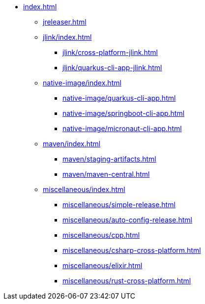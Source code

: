 * xref:index.adoc[]
** xref:jreleaser.adoc[]
** xref:jlink/index.adoc[]
*** xref:jlink/cross-platform-jlink.adoc[]
*** xref:jlink/quarkus-cli-app-jlink.adoc[]
** xref:native-image/index.adoc[]
*** xref:native-image/quarkus-cli-app.adoc[]
*** xref:native-image/springboot-cli-app.adoc[]
*** xref:native-image/micronaut-cli-app.adoc[]
** xref:maven/index.adoc[]
*** xref:maven/staging-artifacts.adoc[]
*** xref:maven/maven-central.adoc[]
** xref:miscellaneous/index.adoc[]
*** xref:miscellaneous/simple-release.adoc[]
*** xref:miscellaneous/auto-config-release.adoc[]
*** xref:miscellaneous/cpp.adoc[]
*** xref:miscellaneous/csharp-cross-platform.adoc[]
*** xref:miscellaneous/elixir.adoc[]
*** xref:miscellaneous/rust-cross-platform.adoc[]
